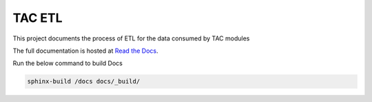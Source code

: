 =======
TAC ETL
=======

This project documents the process of ETL for the data consumed by TAC modules

The full documentation is hosted at `Read the Docs <https://tac-etl.readthedocs.io/>`_.

Run the below command to build Docs

.. code-block:: bash
    
    sphinx-build /docs docs/_build/